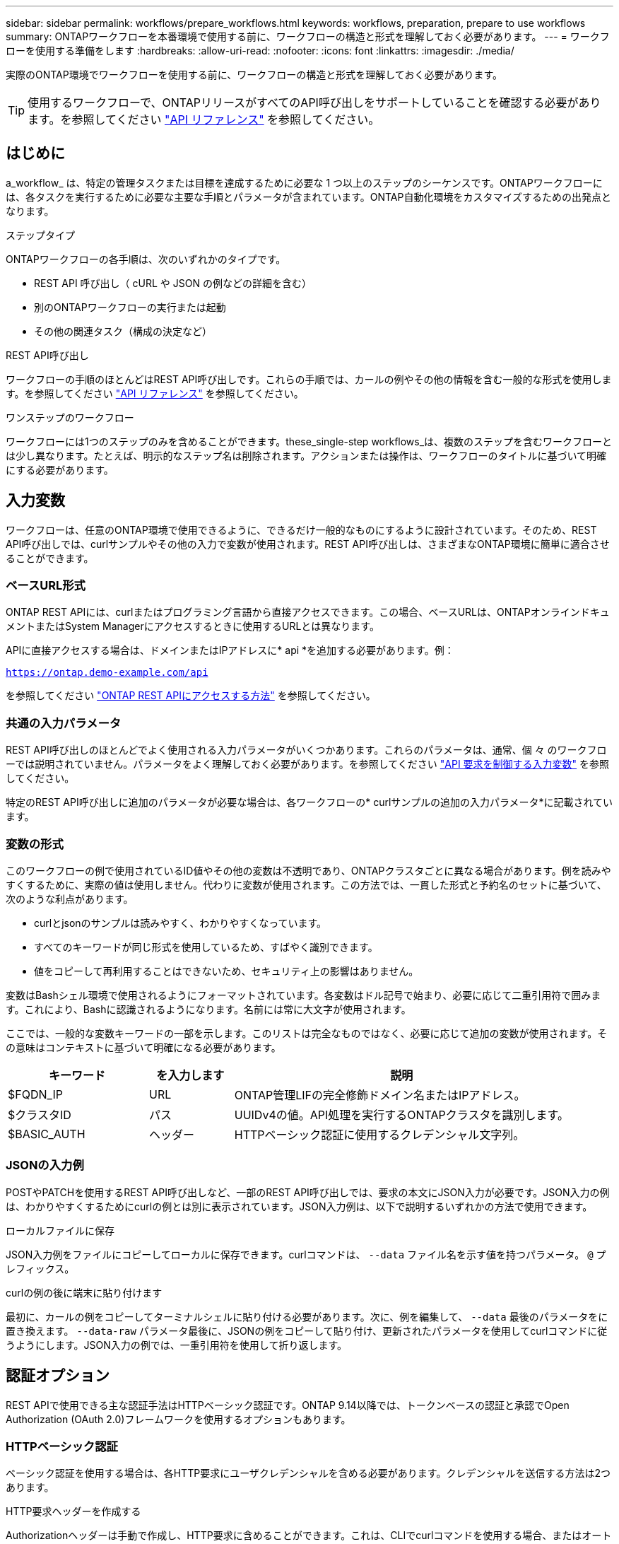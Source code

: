 ---
sidebar: sidebar 
permalink: workflows/prepare_workflows.html 
keywords: workflows, preparation, prepare to use workflows 
summary: ONTAPワークフローを本番環境で使用する前に、ワークフローの構造と形式を理解しておく必要があります。 
---
= ワークフローを使用する準備をします
:hardbreaks:
:allow-uri-read: 
:nofooter: 
:icons: font
:linkattrs: 
:imagesdir: ./media/


[role="lead"]
実際のONTAP環境でワークフローを使用する前に、ワークフローの構造と形式を理解しておく必要があります。


TIP: 使用するワークフローで、ONTAPリリースがすべてのAPI呼び出しをサポートしていることを確認する必要があります。を参照してください link:../reference/api_reference.html["API リファレンス"] を参照してください。



== はじめに

a_workflow_ は、特定の管理タスクまたは目標を達成するために必要な 1 つ以上のステップのシーケンスです。ONTAPワークフローには、各タスクを実行するために必要な主要な手順とパラメータが含まれています。ONTAP自動化環境をカスタマイズするための出発点となります。

.ステップタイプ
ONTAPワークフローの各手順は、次のいずれかのタイプです。

* REST API 呼び出し（ cURL や JSON の例などの詳細を含む）
* 別のONTAPワークフローの実行または起動
* その他の関連タスク（構成の決定など）


.REST API呼び出し
ワークフローの手順のほとんどはREST API呼び出しです。これらの手順では、カールの例やその他の情報を含む一般的な形式を使用します。を参照してください link:../reference/api_reference.html["API リファレンス"] を参照してください。

.ワンステップのワークフロー
ワークフローには1つのステップのみを含めることができます。these_single-step workflows_は、複数のステップを含むワークフローとは少し異なります。たとえば、明示的なステップ名は削除されます。アクションまたは操作は、ワークフローのタイトルに基づいて明確にする必要があります。



== 入力変数

ワークフローは、任意のONTAP環境で使用できるように、できるだけ一般的なものにするように設計されています。そのため、REST API呼び出しでは、curlサンプルやその他の入力で変数が使用されます。REST API呼び出しは、さまざまなONTAP環境に簡単に適合させることができます。



=== ベースURL形式

ONTAP REST APIには、curlまたはプログラミング言語から直接アクセスできます。この場合、ベースURLは、ONTAPオンラインドキュメントまたはSystem Managerにアクセスするときに使用するURLとは異なります。

APIに直接アクセスする場合は、ドメインまたはIPアドレスに* api *を追加する必要があります。例：

`https://ontap.demo-example.com/api`

を参照してください link:../get-started/access_rest_api.html["ONTAP REST APIにアクセスする方法"] を参照してください。



=== 共通の入力パラメータ

REST API呼び出しのほとんどでよく使用される入力パラメータがいくつかあります。これらのパラメータは、通常、個 々 のワークフローでは説明されていません。パラメータをよく理解しておく必要があります。を参照してください link:../rest/input_variables.html["API 要求を制御する入力変数"] を参照してください。

特定のREST API呼び出しに追加のパラメータが必要な場合は、各ワークフローの* curlサンプルの追加の入力パラメータ*に記載されています。



=== 変数の形式

このワークフローの例で使用されているID値やその他の変数は不透明であり、ONTAPクラスタごとに異なる場合があります。例を読みやすくするために、実際の値は使用しません。代わりに変数が使用されます。この方法では、一貫した形式と予約名のセットに基づいて、次のような利点があります。

* curlとjsonのサンプルは読みやすく、わかりやすくなっています。
* すべてのキーワードが同じ形式を使用しているため、すばやく識別できます。
* 値をコピーして再利用することはできないため、セキュリティ上の影響はありません。


変数はBashシェル環境で使用されるようにフォーマットされています。各変数はドル記号で始まり、必要に応じて二重引用符で囲みます。これにより、Bashに認識されるようになります。名前には常に大文字が使用されます。

ここでは、一般的な変数キーワードの一部を示します。このリストは完全なものではなく、必要に応じて追加の変数が使用されます。その意味はコンテキストに基づいて明確になる必要があります。

[cols="25,15,60"]
|===
| キーワード | を入力します | 説明 


| $FQDN_IP | URL | ONTAP管理LIFの完全修飾ドメイン名またはIPアドレス。 


| $クラスタID | パス | UUIDv4の値。API処理を実行するONTAPクラスタを識別します。 


| $BASIC_AUTH | ヘッダー | HTTPベーシック認証に使用するクレデンシャル文字列。 
|===


=== JSONの入力例

POSTやPATCHを使用するREST API呼び出しなど、一部のREST API呼び出しでは、要求の本文にJSON入力が必要です。JSON入力の例は、わかりやすくするためにcurlの例とは別に表示されています。JSON入力例は、以下で説明するいずれかの方法で使用できます。

.ローカルファイルに保存
JSON入力例をファイルにコピーしてローカルに保存できます。curlコマンドは、 `--data` ファイル名を示す値を持つパラメータ。 `@` プレフィックス。

.curlの例の後に端末に貼り付けます
最初に、カールの例をコピーしてターミナルシェルに貼り付ける必要があります。次に、例を編集して、 `--data` 最後のパラメータをに置き換えます。 `--data-raw` パラメータ最後に、JSONの例をコピーして貼り付け、更新されたパラメータを使用してcurlコマンドに従うようにします。JSON入力の例では、一重引用符を使用して折り返します。



== 認証オプション

REST APIで使用できる主な認証手法はHTTPベーシック認証です。ONTAP 9.14以降では、トークンベースの認証と承認でOpen Authorization (OAuth 2.0)フレームワークを使用するオプションもあります。



=== HTTPベーシック認証

ベーシック認証を使用する場合は、各HTTP要求にユーザクレデンシャルを含める必要があります。クレデンシャルを送信する方法は2つあります。

.HTTP要求ヘッダーを作成する
Authorizationヘッダーは手動で作成し、HTTP要求に含めることができます。これは、CLIでcurlコマンドを使用する場合、またはオートメーションコードでプログラミング言語を使用する場合に実行できます。手順の概要は次のとおりです。

. ユーザとパスワードの値をコロンで連結します。
+
`admin:david123`

. 文字列全体をbase64に変換します。
+
`YWRtaW46ZGF2aWQxMjM=`

. 要求ヘッダーを作成します。
+
`Authorization: Basic YWRtaW46ZGF2aWQxMjM=`



ワークフローカールの例には、このヘッダーと変数*$BASIC_AUTH *が含まれています。このヘッダーは、を使用する前に更新する必要があります。

.curlパラメータを使用する
curlを使用する場合のもう1つのオプションは、Authorizationヘッダーを削除し、代わりにcurl * user *パラメーターを使用することです。例：

`--user username:password`

使用する環境に応じた適切なクレデンシャルに置き換える必要があります。クレデンシャルはbase64でエンコードされていません。このパラメータを指定してcurlコマンドを実行すると、文字列がエンコードされ、Authorizationヘッダーが生成されます。



=== OAuth 2.0

OAuth 2.0を使用する場合は、外部認可サーバーからアクセストークンを要求し、各HTTPリクエストに含める必要があります。基本的な手順の概要を次に示します。も参照してください https://docs.netapp.com/us-en/ontap/authentication/overview-oauth2.html["ONTAP OAuth 2.0実装の概要"^] OAuth 2.0の詳細とONTAPでの使用方法については、を参照してください。

.ONTAP環境の準備
REST APIを使用してONTAPにアクセスする前に、ONTAP環境を準備して設定する必要があります。手順の概要は次のとおりです。

* ONTAPで保護されるリソースとクライアントを特定する
* 既存のONTAP RESTロールとユーザ定義の確認
* 認証サーバのインストールと設定
* クライアント許可定義の設計と設定
* ONTAPの設定とOAuth 2.0の有効化


.アクセストークンのリクエスト
ONTAPと認可サーバーが定義されてアクティブになっている場合、OAuth 2.0トークンを使用してREST API呼び出しを行うことができます。最初のステップは、認可サーバーにアクセストークンを要求することです。これは、サーバに基づくいくつかの異なる技術のいずれかを使用して、ONTAPの外部で行われます。ONTAPでは、問題アクセストークンやリダイレクションは実行されません。

.HTTP要求ヘッダーを作成する
アクセストークンを取得したら、Authorizationヘッダーを作成してHTTP要求に含めることができます。REST APIにアクセスするためにcurlとプログラミング言語のどちらを使用するかに関係なく、すべてのクライアント要求にヘッダーを含める必要があります。ヘッダーは次のように構成できます。

`Authorization: Bearer eyJhbGciOiJSUzI1NiIsInR5cCIgOiAiSld ...`



== Bashでの例の使用

ワークフローカールの例を直接使用する場合は、変数に含まれる変数を環境に適した値に更新する必要があります。以下で説明するように、サンプルを手動で編集するか、Bashシェルに依存して置換を行うことができます。


NOTE: Bashを使用する利点の1つは、curlコマンドごとに1回ではなく、シェルセッションで変数値を一度だけ設定できることです。

.手順
. Linuxまたは同様のオペレーティングシステムで提供されているBashシェルを開きます。
. 実行するcurlサンプルに含まれる変数値を設定します。例：
+
`CLUSTER_ID=ce559b75-4145-11ee-b51a-005056aee9fb`

. ワークフローページからcurlの例をコピーし、シェルターミナルに貼り付けます。
. ENTER*を押すと、次の処理が実行されます。
+
.. 設定した変数値を置き換えます。
.. curlコマンドを実行します。



